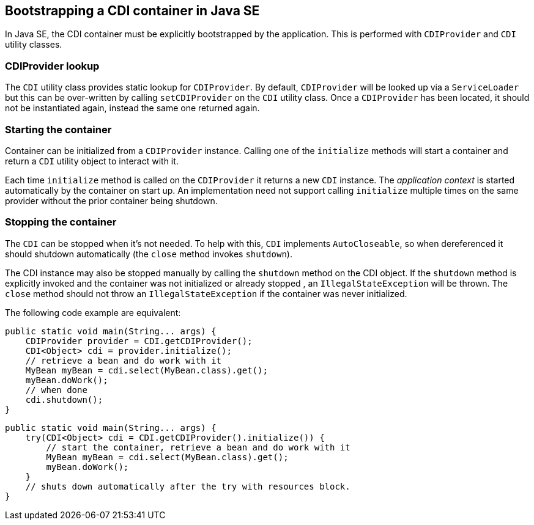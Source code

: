 [[bootstrap-se]]

== Bootstrapping a CDI container in Java SE

In Java SE, the CDI container must be explicitly bootstrapped by the application.
This is performed with `CDIProvider` and `CDI` utility classes.


[[cdiprovider_lookup]]

=== CDIProvider lookup

The `CDI` utility class provides static lookup for `CDIProvider`.
By default, `CDIProvider` will be looked up via a `ServiceLoader` but this can be over-written by calling `setCDIProvider` on the `CDI` utility class. 
Once a `CDIProvider` has been located, it should not be instantiated again, instead the same one returned again.

[[init_container]]

=== Starting the container

Container can be initialized from a `CDIProvider` instance. Calling one of the `initialize` methods will start a container and return a `CDI` utility object to interact with it.

Each time `initialize` method is called on the `CDIProvider` it returns a new `CDI` instance.  The _application context_ is started automatically by the container on start up.  An implementation need not support calling `initialize` multiple times on the same provider without the prior container being shutdown.

[[stop_container]]

=== Stopping the container

The `CDI` can be stopped when it's not needed.  To help with this, `CDI` implements `AutoCloseable`, so when dereferenced it should shutdown automatically (the `close` method invokes `shutdown`).

The CDI instance may also be stopped manually by calling the `shutdown` method on the CDI object.  If the `shutdown` method is explicitly invoked and the container was not initialized or already stopped , an `IllegalStateException` will be thrown.
The `close` method should not throw an `IllegalStateException` if the container was never initialized.

The following code example are equivalent:

[source,java]
----
public static void main(String... args) {
    CDIProvider provider = CDI.getCDIProvider();
    CDI<Object> cdi = provider.initialize();
    // retrieve a bean and do work with it
    MyBean myBean = cdi.select(MyBean.class).get();
    myBean.doWork();
    // when done
    cdi.shutdown();
}
----


[source,java]
----
public static void main(String... args) {
    try(CDI<Object> cdi = CDI.getCDIProvider().initialize()) {
        // start the container, retrieve a bean and do work with it
        MyBean myBean = cdi.select(MyBean.class).get();
        myBean.doWork();
    }
    // shuts down automatically after the try with resources block.
}
----


